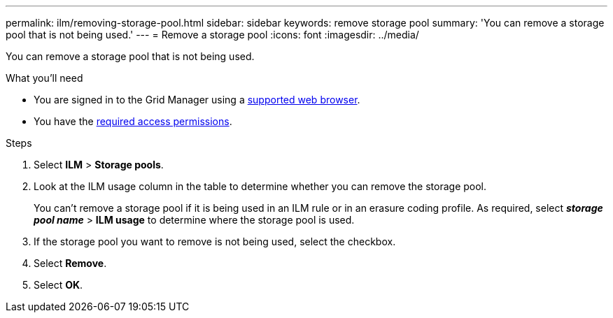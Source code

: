 ---
permalink: ilm/removing-storage-pool.html
sidebar: sidebar
keywords: remove storage pool
summary: 'You can remove a storage pool that is not being used.'
---
= Remove a storage pool
:icons: font
:imagesdir: ../media/

[.lead]
You can remove a storage pool that is not being used.

.What you'll need
* You are signed in to the Grid Manager using a link:../admin/web-browser-requirements.html[supported web browser].
* You have the link:../admin/admin-group-permissions.html[required access permissions].

.Steps

. Select *ILM* > *Storage pools*.

. Look at the ILM usage column in the table to determine whether you can remove the storage pool.
+
You can't remove a storage pool if it is being used in an ILM rule or in an erasure coding profile. As required, select *_storage pool name_* > *ILM usage* to determine where the storage pool is used.

. If the storage pool you want to remove is not being used, select the checkbox.
. Select *Remove*.
. Select *OK*.
